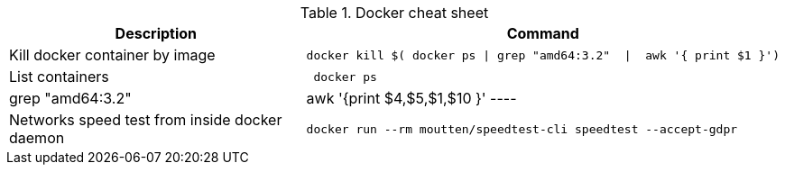 .Docker cheat sheet
|===
|Description |Command


|Kill docker container by image
a|[source,shell]
----
docker kill $( docker ps \| grep "amd64:3.2"  \|  awk '{ print $1 }')
----

|List containers
a|[source,shell]
----
 docker ps | grep "amd64:3.2"  |  awk '{print $4,$5,$1,$10 }'
----

|Networks speed test from inside docker daemon
a|[source,shell]
----
docker run --rm moutten/speedtest-cli speedtest --accept-gdpr
----

|===
